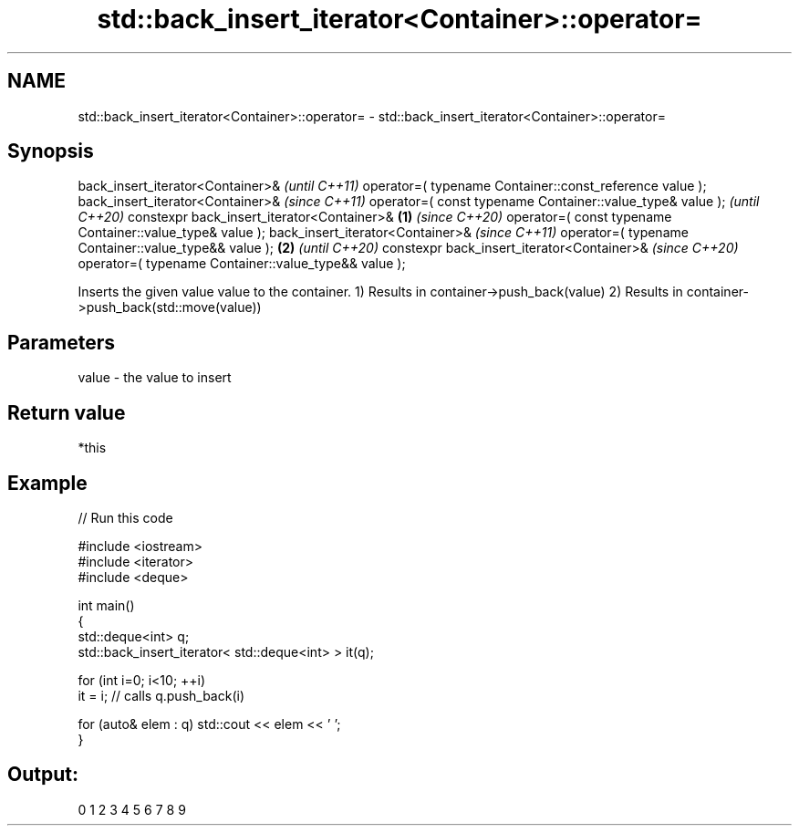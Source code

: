 .TH std::back_insert_iterator<Container>::operator= 3 "2020.03.24" "http://cppreference.com" "C++ Standard Libary"
.SH NAME
std::back_insert_iterator<Container>::operator= \- std::back_insert_iterator<Container>::operator=

.SH Synopsis

back_insert_iterator<Container>&                                  \fI(until C++11)\fP
operator=( typename Container::const_reference value );
back_insert_iterator<Container>&                                  \fI(since C++11)\fP
operator=( const typename Container::value_type& value );         \fI(until C++20)\fP
constexpr back_insert_iterator<Container>&                \fB(1)\fP     \fI(since C++20)\fP
operator=( const typename Container::value_type& value );
back_insert_iterator<Container>&                                                 \fI(since C++11)\fP
operator=( typename Container::value_type&& value );          \fB(2)\fP                \fI(until C++20)\fP
constexpr back_insert_iterator<Container>&                                       \fI(since C++20)\fP
operator=( typename Container::value_type&& value );

Inserts the given value value to the container.
1) Results in container->push_back(value)
2) Results in container->push_back(std::move(value))

.SH Parameters


value - the value to insert


.SH Return value

*this


.SH Example


// Run this code

  #include <iostream>
  #include <iterator>
  #include <deque>

  int main()
  {
      std::deque<int> q;
      std::back_insert_iterator< std::deque<int> > it(q);

      for (int i=0; i<10; ++i)
          it = i; // calls q.push_back(i)

      for (auto& elem : q) std::cout << elem << ' ';
  }

.SH Output:

  0 1 2 3 4 5 6 7 8 9




